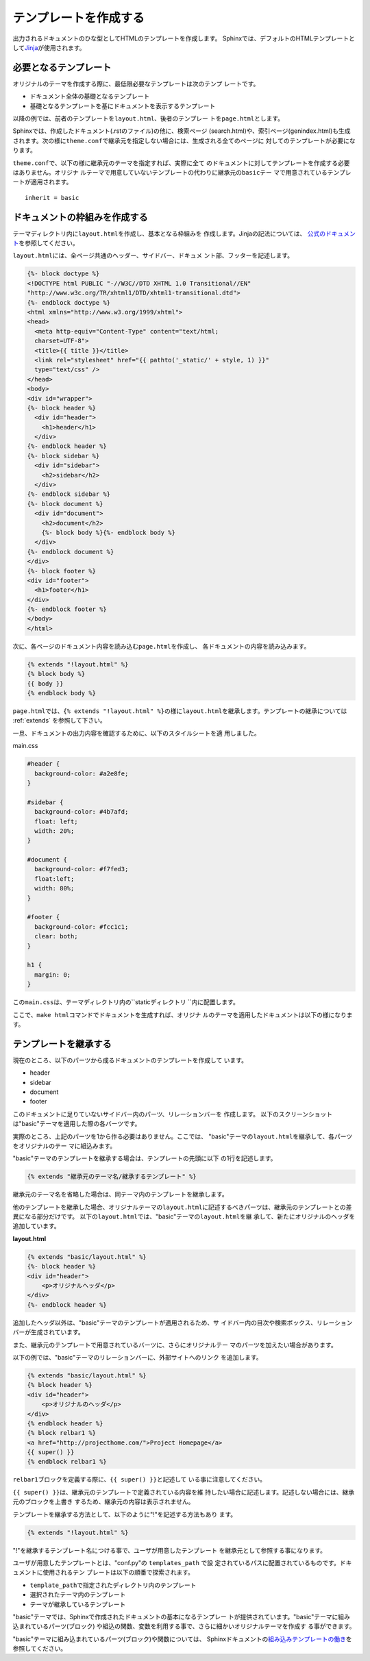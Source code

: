 テンプレートを作成する
===========================
出力されるドキュメントのひな型としてHTMLのテンプレートを作成します。
Sphinxでは、デフォルトのHTMLテンプレートとして\ `Jinja
<http://jinja.pocoo.org/>`_\ が使用されます。

必要となるテンプレート
-------------------------
オリジナルのテーマを作成する際に、最低限必要なテンプレートは次のテンプ
レートです。

* ドキュメント全体の基礎となるテンプレート
* 基礎となるテンプレートを基にドキュメントを表示するテンプレート

以降の例では、前者のテンプレートを\ ``layout.html``\ 、後者のテンプレー
トを\ ``page.html``\ とします。

Sphinxでは、作成したドキュメント(.rstのファイル)の他に、検索ページ
(search.html)や、索引ページ(genindex.html)も生成されます。次の様に\
``theme.conf``\ で継承元を指定しない場合には、生成される全てのページに
対してのテンプレートが必要になります。

\ ``theme.conf``\ で、以下の様に継承元のテーマを指定すれば、実際に全て
のドキュメントに対してテンプレートを作成する必要はありません。オリジナ
ルテーマで用意していないテンプレートの代わりに継承元の\ ``basic``\ テー
マで用意されているテンプレートが適用されます。 ::

    inherit = basic

ドキュメントの枠組みを作成する
-------------------------------
テーマディレクトリ内に\ ``layout.html``\ を作成し、基本となる枠組みを
作成します。Jinjaの記法については、\  `公式のドキュメント
<http://jinja.pocoo.org/2/documentation/>`_\ を参照してください。

\ ``layout.html``\ には、全ページ共通のヘッダー、サイドバー、ドキュメ
ント部、フッターを記述します。

.. code-block:: jinja

  {%- block doctype %}
  <!DOCTYPE html PUBLIC "-//W3C//DTD XHTML 1.0 Transitional//EN"
  "http://www.w3c.org/TR/xhtml1/DTD/xhtml1-transitional.dtd">
  {%- endblock doctype %}
  <html xmlns="http://www.w3.org/1999/xhtml">
  <head>
    <meta http-equiv="Content-Type" content="text/html;
    charset=UTF-8">
    <title>{{ title }}</title>
    <link rel="stylesheet" href="{{ pathto('_static/' + style, 1) }}"
    type="text/css" />
  </head>
  <body>
  <div id="wrapper">
  {%- block header %}
    <div id="header">
      <h1>header</h1>
    </div>
  {%- endblock header %}
  {%- block sidebar %}
    <div id="sidebar">
      <h2>sidebar</h2>
    </div>
  {%- endblock sidebar %}
  {%- block document %}
    <div id="document">
      <h2>document</h2>
      {%- block body %}{%- endblock body %}
    </div>
  {%- endblock document %}
  </div>
  {%- block footer %}
  <div id="footer">
    <h1>footer</h1>
  </div>
  {%- endblock footer %}
  </body>
  </html>

次に、各ページのドキュメント内容を読み込む\ ``page.html``\ を作成し、
各ドキュメントの内容を読み込みます。

.. code-block:: jinja

   {% extends "!layout.html" %}
   {% block body %}
   {{ body }}
   {% endblock body %}

\ ``page.html``\ では、\ ``{% extends "!layout.html" %}``\ の様に\
``layout.html``\ を継承します。テンプレートの継承については
:ref:`extends` を参照して下さい。

一旦、ドキュメントの出力内容を確認するために、以下のスタイルシートを適
用しました。

main.css

.. code-block:: css

  #header {
    background-color: #a2e8fe;
  }

  #sidebar {
    background-color: #4b7afd;
    float: left;
    width: 20%;
  }

  #document {
    background-color: #f7fed3;
    float:left;
    width: 80%;
  }

  #footer {
    background-color: #fcc1c1;
    clear: both;
  }

  h1 {
    margin: 0;
  }


この\ ``main.css``\ は、テーマディレクトリ内の\ ``staticディレクトリ
``\ 内に配置します。

ここで、\ ``make html``\ コマンドでドキュメントを生成すれば、オリジナ
ルのテーマを適用したドキュメントは以下の様になります。

.. _extends:

テンプレートを継承する
--------------------------
現在のところ、以下のパーツから成るドキュメントのテンプレートを作成して
います。

* header
* sidebar
* document
* footer

このドキュメントに足りていないサイドバー内のパーツ、リレーションバーを
作成します。
以下のスクリーンショットは"basic"テーマを適用した際の各バーツです。

実際のところ、上記のパーツを1から作る必要はありません。ここでは、
"basic"テーマの\ ``layout.html``\ を継承して、各パーツをオリジナルのテー
マに組込みます。

"basic"テーマのテンプレートを継承する場合は、テンプレートの先頭に以下
の1行を記述します。

.. code-block:: jinja

   {% extends "継承元のテーマ名/継承するテンプレート" %}

継承元のテーマ名を省略した場合は、同テーマ内のテンプレートを継承します。

他のテンプレートを継承した場合、オリジナルテーマの\ ``layout.html``\
に記述するべきパーツは、継承元のテンプレートとの差異になる部分だけです。
以下の\ ``layout.html``\ では、"basic"テーマの\ ``layout.html``\ を継
承して、新たにオリジナルのヘッダを追加しています。

**layout.html**

.. code-block:: jinja

   {% extends "basic/layout.html" %}
   {%- block header %}
   <div id="header">
       <p>オリジナルヘッダ</p>
   </div>
   {%- endblock header %}

追加したヘッダ以外は、"basic"テーマのテンプレートが適用されるため、サ
イドバー内の目次や検索ボックス、リレーションバーが生成されています。

また、継承元のテンプレートで用意されているバーツに、さらにオリジナルテー
マのパーツを加えたい場合があります。

以下の例では、"basic"テーマのリレーションバーに、外部サイトへのリンク
を追加します。

.. code-block:: jinja

    {% extends "basic/layout.html" %}
    {% block header %}
    <div id="header">
        <p>オリジナルのヘッダ</p>
    </div>
    {% endblock header %}
    {% block relbar1 %}
    <a href="http://projecthome.com/">Project Homepage</a>
    {{ super() }}
    {% endblock relbar1 %}

\ ``relbar1``\ ブロックを定義する際に、\ ``{{ super() }}``\ と記述して
いる事に注意してください。

\ ``{{ super() }}``\ は、継承元のテンプレートで定義されている内容を維
持したい場合に記述します。記述しない場合には、継承元のブロックを上書き
するため、継承元の内容は表示されません。

テンプレートを継承する方法として、以下のように"!"を記述する方法もあり
ます。

.. code-block:: jinja

   {% extends "!layout.html" %}

"!"を継承するテンプレート名につける事で、ユーザが用意したテンプレート
を継承元として参照する事になります。


ユーザが用意したテンプレートとは、"conf.py"の ``templates_path`` で設
定されているパスに配置されているものです。ドキュメントに使用されるテン
プレートは以下の順番で探索されます。

* ``template_path``\ で指定されたディレクトリ内のテンプレート
* 選択されたテーマ内のテンプレート
* テーマが継承しているテンプレート

"basic"テーマでは、Sphinxで作成されたドキュメントの基本になるテンプレー
トが提供されています。"basic"テーマに組み込まれているパーツ(ブロック)
や組込の関数、変数を利用する事で、さらに細かいオリジナルテーマを作成す
る事ができます。

"basic"テーマに組み込まれているパーツ(ブロック)や関数については、
Sphinxドキュメントの\ `組み込みテンプレートの働き
<http://sphinx.shibu.jp/templating.html#id2>`_\ を参照してください。
